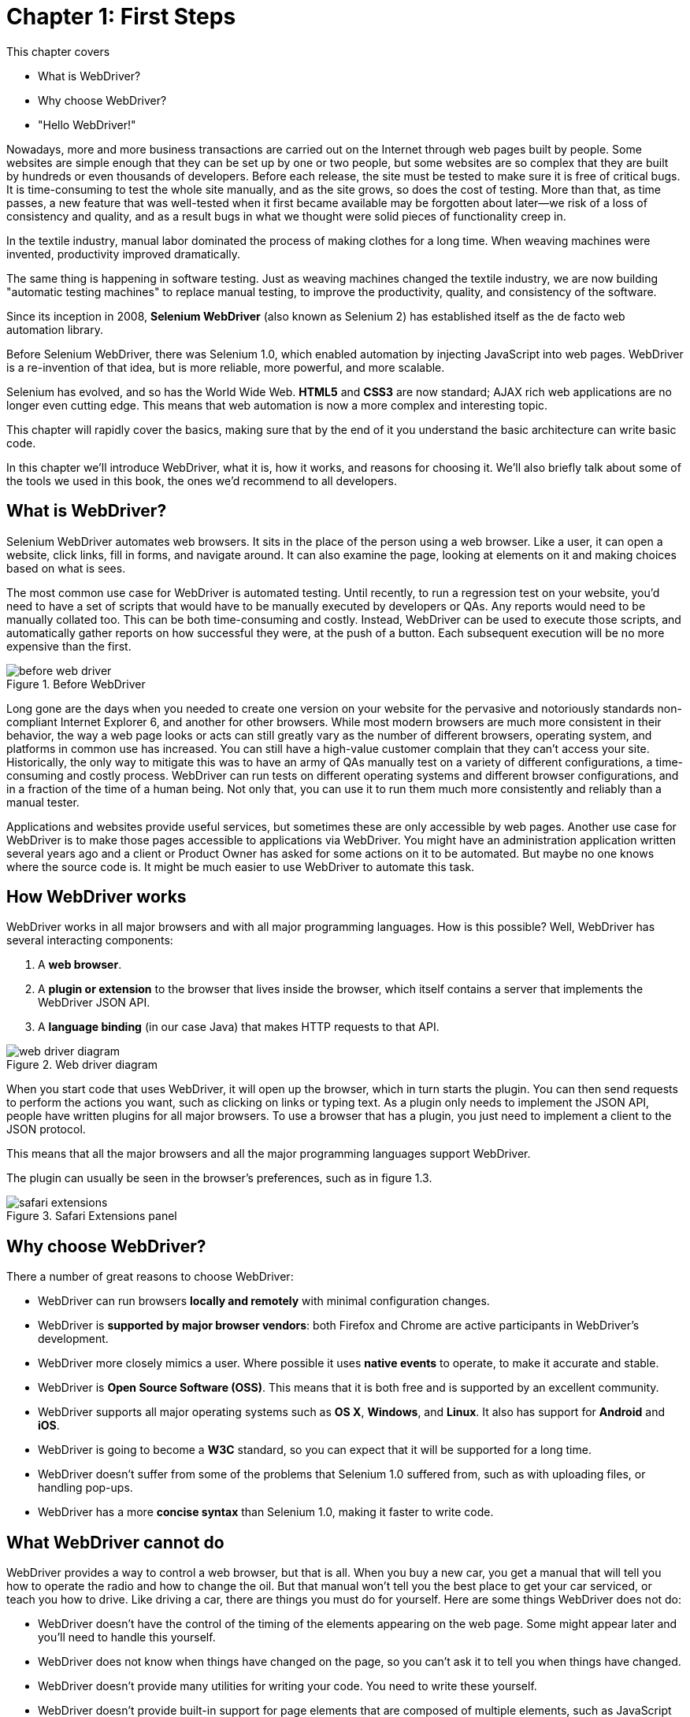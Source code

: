 = Chapter 1: First Steps

:imagesdir: ../images/ch01_first_steps

This chapter covers

* What is WebDriver?
* Why choose WebDriver?
* "Hello WebDriver!"

Nowadays, more and more business transactions are carried out on the Internet through web pages built by people. Some websites are simple enough that they can be set up by one or two people, but some websites are so complex that they are built by hundreds or even thousands of developers. Before each release, the site must be tested to make sure it is free of critical bugs. It is time-consuming to test the whole site manually, and as the site grows, so does the cost of testing. More than  that, as time passes, a new feature that was well-tested when it first became available may be forgotten about later--we risk of a loss of consistency and quality, and as a result bugs in what we thought were solid pieces of functionality creep in.

In the textile industry, manual labor dominated the process of making clothes for a long time. When weaving machines were invented, productivity improved dramatically.

The same thing is happening in software testing. Just as weaving machines changed the textile industry, we are now building "automatic testing machines" to replace manual testing, to improve the productivity, quality, and consistency of the software.

Since its inception in 2008, *Selenium WebDriver* (also known as Selenium 2) has established itself as the de facto web automation library.

Before Selenium WebDriver, there was Selenium 1.0, which enabled automation by injecting JavaScript into web pages. WebDriver is a re-invention of that idea, but is more reliable, more powerful, and more scalable.

Selenium has evolved, and so has the World Wide Web. *HTML5* and *CSS3* are now standard; AJAX rich web applications are no longer even cutting edge. This means that web automation is now a more complex and interesting topic.

This chapter will rapidly cover the basics, making sure that by the end of it you understand the basic architecture can write basic code.

In this chapter we'll introduce WebDriver, what it is, how it works, and reasons for choosing it. We'll also briefly talk about some of the tools we used in this book, the ones we'd recommend to all developers.

== What is WebDriver?

Selenium WebDriver automates web browsers. It sits in the place of the person using a web browser. Like a user, it can open a website, click links, fill in forms, and navigate around. It can also examine the page, looking at elements on it and making choices based on what is sees.

The most common use case for WebDriver is automated testing. Until recently, to run a regression test on your website, you'd need to have a set of scripts that would have to be manually executed by developers or QAs. Any reports would need to be manually collated too. This can be both time-consuming and costly. Instead, WebDriver can be used to execute those scripts, and automatically gather reports on how successful they were, at the push of a button. Each subsequent execution will be no more expensive than the first.

image::before-web-driver.png[title=Before WebDriver]

Long gone are the days when you needed to create one version on your website for the pervasive and notoriously standards non-compliant Internet Explorer 6, and another for other browsers. While most modern browsers are much more consistent in their behavior, the way a web page looks or acts can still greatly vary as the number of different browsers, operating system, and platforms in common use has increased. You can still have a high-value customer complain that they can't access your site. Historically, the only way to mitigate this was to have an army of QAs manually test on a variety of different configurations, a time-consuming and costly process. WebDriver can run tests on different operating systems and different browser configurations, and in a fraction of the time of a human being. Not only that, you can use it to run them much more consistently and reliably than a manual tester.

Applications and websites provide useful services, but sometimes these are only accessible by web pages. Another use case for WebDriver is to make those pages accessible to applications via WebDriver. You might have an administration application written several years ago and a client or Product Owner has asked for some actions on it to be automated. But maybe no one knows where the source code is. It might be much easier to use WebDriver to automate this task.

== How WebDriver works

WebDriver works in all major browsers and with all major programming languages. How is this possible? Well, WebDriver has several interacting components:

1.  A *web browser*.
2.  A *plugin or extension* to the browser that lives inside the browser, which itself contains a server that implements the WebDriver JSON API.
3.  A *language binding* (in our case Java) that makes HTTP requests to that API.

image::web-driver-diagram.png[title=Web driver diagram]

When you start code that uses WebDriver, it will open up the browser, which in turn starts the plugin. You can then send requests to perform the actions you want, such as clicking on links or typing text. As a plugin only needs to implement the JSON API, people have written plugins for all major browsers. To use a browser that has a plugin, you just need to implement a client to the JSON protocol.

This means that all the major browsers and all the major programming languages support WebDriver.

The plugin can usually be seen in the browser's preferences, such as in figure 1.3.

image::safari-extensions.png[title=Safari Extensions panel]

== Why choose WebDriver?

There a number of great reasons to choose WebDriver:

* WebDriver can run browsers *locally and remotely* with minimal configuration changes.
* WebDriver is *supported by major browser vendors*: both Firefox and Chrome are active participants in WebDriver’s development.
* WebDriver more closely mimics a user. Where possible it uses *native events* to operate, to make it accurate and stable.
* WebDriver is *Open Source Software (OSS)*. This means that it is both free and is supported by an excellent community.
* WebDriver supports all major operating systems such as *OS X*, *Windows*, and *Linux*. It also has support for *Android* and *iOS*.
* WebDriver is going to become a *W3C* standard, so you can expect that it will be supported for a long time.
* WebDriver doesn't suffer from some of the problems that Selenium 1.0 suffered from, such as with uploading files, or handling pop-ups.
* WebDriver has a more *concise syntax* than Selenium 1.0, making it faster to write code.

== What WebDriver cannot do

WebDriver provides a way to control a web browser, but that is all. When you buy a new car, you get a manual that will tell you how to operate the radio and how to change the oil. But that manual won't tell you the best place to get your car serviced, or teach you how to drive. Like driving a car, there are things you must do for yourself. Here are some things WebDriver does not do:

* WebDriver doesn’t have the control of the timing of the elements appearing on the web page. Some might appear later and you'll need to handle this yourself.
* WebDriver does not know when things have changed on the page, so you can't ask it to tell you when things have changed.
* WebDriver doesn't provide many utilities for writing your code. You need to write these yourself.
* WebDriver doesn't provide built-in support for page elements that are composed of multiple elements, such as JavaScript calendars.
* WebDriver does not provide a framework to write your code in. JUnit is a natural choice.
* WebDriver doesn't manage the browser. For example, you need to clean up after you have used it.
* WebDriver won't install or maintain your browsers. You need to do this yourself.

We'll cover all these important tasks in this book.

== The history of Selenium

Selenium is a suite of web testing tools, including *Selenium IDE*, *Selenium RC*, Selenium WebDriver, and *Selenium Grid*. The earliest Selenium is called Selenium Core, which came out of ThoughtWorks’s
Chicago office developed by *Jason Huggins*. It was written to simulate a human user's action with Internet Explorer. It was different from Record/Replay type of tools from other vendors, since it didn’t require an additional GUI tool to support its operation. It just needed Java, which most developers had already installed on their machines.

Later, *Shinya Kasatani* developed a Firefox plugin called *Selenium IDE* on top of Selenium Core. Selenium IDE is a graphic interface allowing user to record a browser navigation session, which can be replayed afterward. Selenium IDE integrated with Firefox and provided the same Record/Replay function as the other proprietary tools. Since Selenium IDE is a free tool, it soon captured a big market share among QAs and business analysts who didn’t have the necessary programming skills to use Selenium Core. Later Selenium Core evolved into Selenium RC ("RC" meaning "Remote Control"), along with Selenium Grid, which allowed tests can be run on many machines at the same time.

Selenium WebDriver was originally created by Simon Stewart at Thoughtworks. It was originally presented at Google Test Automation Conference, and this can still be seen online <https://www.youtube.com/watch?v=tGu1ud7hk5I>.

In 2008, Selenium incorporated WebDriver API and formed Selenium 2.0. Selenium WebDriver became the most popular choice among the Selenium tool suite, since it offers standardized operation to various Browsers through a common interface, WebDriver. In favor of this new simplified WebDriver API, Selenium RC has been deprecated and its usage is no longer encouraged. The developers who maintain Selenium also provided a migration guide helping Selenium RC users migrating from Selenium RC to WebDriver.

Today, when people talk about "Selenium," they're usually talking about Selenium WebDriver.

[sidebar]
.Why it is called Selenium?
****
Jason Huggins joked about a competitor named Mercury in an email, saying that you can cure mercury poisoning by taking selenium supplements. That’s where the name Selenium came from.
****


== The tools you need to get started

On top of a computer, access to the Internet, and a development environment, you will need some additional pieces of software to get started.

[sidebar]
.Why we use Java in this book
****
While we're aware that many developers won't be using Java as their main language. We chose it as the language for this book  because we wanted to write for the most people possible, and Java is the most popular programming language.

The API to WebDriver is similar in all languages. The languages of the web -- JavaScript, CSS, and HTML -- are the same regardless of the language you're writing your tests in. If you're using one of the many languages that WebDriver supports,  such as C#, Ruby or Python, you should be able to replicate many of the techniques in this book.
****

=== Java Development Kit (JDK)

As Java is among the most popular and widely used development languages, we will be using it throughout this book. Java 8 introduces a number of features, such as streams and lambda expressions, that make it faster and more efficient to work with WebDriver.

You can check to see if (and which version of) the JDK is already installed from a terminal using the `javac` command:

[source,sh]
----------------
$ javac -version
javac 1.8.0_20
----------------

Note that it is typical to refer to a Java version by the middle digit of the full version number, so "Java 1.8" is usually known as "Java 8."

Linux users can install Java using the `yum` or `apt` package managers. Windows and OS X users can download it from Oracle at http://www.oracle.com/technetwork/java/javase/downloads/index.html.

=== Apache Maven

Throughout this book we will use the Apache Maven build tool for managing our code. The main reason for this is because Maven can manage the many dependencies that we need to create an application. You can check to see if you have Maven installed from the terminal:

[source,sh]
------------------
$ mvn -version
Apache Maven 3.3.1
------------------

If you do not have it installed, Linux users can install it using their package manager (e.g. Apt or Yum), OS X users can install it using the Homebrew package manage (http://brew.sh)

For example (on OS-X using Brew):

    brew install maven

Or (on Ubuntu Linux):

    sudo apt-get install maven

Windows users can download it from the Apache Maven website at https://maven.apache.org.

=== Google Chrome

Çhrome browser is the best supported browser. Unlike other browsers, it is available on every platform, it's standards compliant, and has the simple out-of-the-box integration with WebDriver.

As usual, Linux users can install Chrome using their package manager; otherwise you can download Chrome from Chrome.

Later on the book we will look at other browsers such as Firefox, but having Chrome installed now will get you through the first few chapters.

=== Git

You'll need to install Git if you want to check out the source code for this book. On OS-X using Brew:

    brew install git

Or on Ubuntu Linux using Apt:

    sudo apt-get install git

If you use Windows, you can download it from <https://git-scm.com/> .

== The test project

As part of this project, we have put all the source code into the Git version control system. This contains all the sample code, as well as a small website the code runs against.

You can get this by running these commands:

[source,sh]
----------------------------------------------------------------------
git clone https://github.com/selenium-webdriver-book/source.git
cd source
----------------------------------------------------------------------

The project has a built-in web server that can be started by entering the following:

[source,sh]
-------------
mvn jetty:run
-------------

You can view the website it creates at http://localhost:8080/hello-webdriver.html. You should see a page similar to figure <<hello-webdriver>>. This forms the basis of many of the tests in the project, so you'll probably want to keep it running all the time.

[[hello-webdriver]]
image::hello-webdriver.png[title=Hello WebDriver]

When you are done, press `Ctrl+C` to quit the server.

If you want to find examples from the book in the code, look for the package named after the chapter. For example, if you're looking for chapter one's examples, then they can be found in `src/test/java/swb/ch01intro`.

To run all the tests with the book, run the following:

[source,sh]
----
mvn verify
----

Instructions on how to run with different browsers can be found in the `README.md` file.

== “Hello WebDriver!”

Let's look at an example of using WebDriver to automate a basic task, and end up with a working example. A WebDriver automation script usually consists of several operations:

1.  Create a new WebDriver, backed by either a local or remote browser.
2.  Open a web page.
3.  Interact with that page, for example clicking links or entering text.
4.  Check whether the page changes as expected.
5.  Instruct the WebDriver to quit.

Create a directory with this `pom.xml`:

[source,xml]
.pom.xml
------------------------------------------------------------------------------------------------------------
<?xml version="1.0" encoding="UTF-8"?>
<project xmlns:xsi="http://www.w3.org/2001/XMLSchema-instance"
         xmlns="http://maven.apache.org/POM/4.0.0"
         xsi:schemaLocation="http://maven.apache.org/POM/4.0.0
			http://maven.apache.org/xsd/maven-4.0.0.xsd">
    <modelVersion>4.0.0</modelVersion>

    <groupId>hello-webdriver</groupId>
    <artifactId>hello-webdriver</artifactId>
    <version>1.0.0-SNAPSHOT</version>

    <dependencies>
        <dependency>
            <groupId>org.seleniumhq.selenium</groupId>
            <artifactId>selenium-chrome-driver</artifactId> <1>
            <version>LATEST</version> <2>
            <scope>test</scope>
        </dependency>
        <dependency>
            <groupId>junit</groupId>
            <artifactId>junit</artifactId>
            <version>4.12</version>
            <scope>test</scope>
        </dependency>
    </dependencies>

    <build>
        <plugins>
            <plugin>
                <artifactId>maven-compiler-plugin</artifactId>
                <version>3.3</version>
                <configuration>
                    <source>1.8</source> <3>
                    <target>1.8</target>
                </configuration>
            </plugin>
            <plugin>
                <artifactId>maven-failsafe-plugin</artifactId>
                <version>2.18.1</version>
                <executions>
                    <execution>
                        <goals>
                            <goal>integration-test</goal> <4>
                            <goal>verify</goal>
                        </goals>
                    </execution>
                </executions>
            </plugin>
        </plugins>
    </build>

</project>
------------------------------------------------------------------------------------------------------------
<1> You can choose a different browser, e.g. `selenium-firefox-driver` is for the Firefox browser.
<2> Always use the latest version that is available.
<3> Compile using the latest version of Java -- Java 1.8.
<4> Make sure that tests are run using Maven's failsafe plugin.

To start the driver, you'll need a special binary program to start it up. For Chrome, this is called `chromedriver` and can be found at https://sites.google.com/a/chromium.org/chromedriver/downloads. Download it and then save it into the root of the project.

Create `src/test/java/swb/intro/HelloWebDriverIT.java`:

[source,java]
.link:https://github.com/selenium-webdriver-book/source/blob/master/src/test/java/swb/ch01intro/HelloWebDriverIT.java[HelloWebDriverIT.java]
------------------------------------------------------------------------------------------------------------------------------------------------
package swb.ch01intro;

import org.junit.After;
import org.junit.Before;
import org.junit.Test;
import org.openqa.selenium.By; <1>
import org.openqa.selenium.WebDriver;
import org.openqa.selenium.WebElement;
import org.openqa.selenium.chrome.ChromeDriver;

import static org.junit.Assert.assertEquals;

public class HelloWebDriverIT { <2>

    private WebDriver driver;

    @Before
    public void setUp() throws Exception {
        System.setProperty("webdriver.chrome.driver", "chromedriver"); <3>
        driver = new ChromeDriver(); <4>
    }

    @After
    public void tearDown() throws Exception {
        driver.quit(); <5>
    }

    @Test
    public void helloWebDriver() throws Exception {

        driver.get("http://localhost:8080/hello-webdriver.html"); <6>

        WebElement pageHeading
            = driver.findElement(By.tagName("h1")); <7>

        assertEquals("Hello WebDriver!",
            pageHeading.getText()); <8>
    }
}
------------------------------------------------------------------------------------------------------------------------------------------------
<1> Standard Java imports for WebDriver.
<2> We use the IT suffix for test in this book; this is the Maven convention for integration tests that run using the Failsafe plugin footnote:[https://maven.apache.org/surefire/maven-failsafe-plugin/].
<3> Tell web driver via this system property the location of the driver binary.
<4> Create a new driver which connected to an instance of the Chrome browser.
<5> Make sure that the browser quits when the test finishes.
<6> Open a web page in the browser.
<7> Locate an element on the current page, in this case the page's heading.
<8> Verify that the heading is the value you expect.

You'll need to start up the test project as shown in the previous section before you run the test.  Then, when you run the test, you should see the browser open a page similar to figure <<hello-webdriver>>.

== Summary

* You can use WebDriver to save time and money by automating browser tasks.
* It is especially suited to automated browser testing.
* WebDriver is built around a standard JSON protocol, and that means all major browsers and languages support it.
* There are some great reasons to use WebDriver over manual testing. For example, you can save costs and improve quality at the same time.
* You need some tools to get started. We'll be using Maven and Java in this book.

In the next chapter we will start out on our journey by looking at the first part of any automation script--locating elements on pages.
